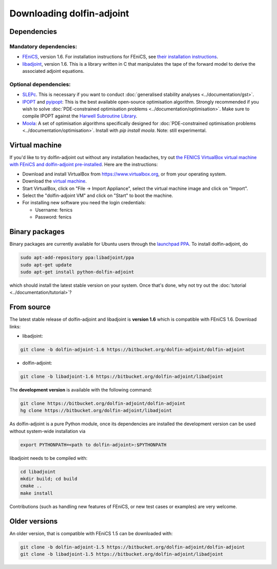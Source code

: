 .. _download:

**************************
Downloading dolfin-adjoint
**************************

Dependencies
============

Mandatory dependencies:
-----------------------

- `FEniCS`_, version 1.6. For installation instructions for FEniCS, see `their installation instructions`_.

- `libadjoint`_, version 1.6. This is a library written in C that manipulates the tape of the forward model to derive the associated adjoint equations.

Optional dependencies:
----------------------

- `SLEPc`_. This is necessary if you want to conduct :doc:`generalised stability analyses <../documentation/gst>`.

- `IPOPT`_ and `pyipopt`_: This is the best available open-source optimisation algorithm. Strongly recommended if you wish to solve :doc:`PDE-constrained optimisation problems <../documentation/optimisation>`. Make sure to compile IPOPT against the `Harwell Subroutine Library`_.

- `Moola`_: A set of optimisation algorithms specifically designed for :doc:`PDE-constrained optimisation problems <../documentation/optimisation>`. Install with `pip install moola`. Note: still experimental.

.. _FEniCS: http://fenicsproject.org
.. _libadjoint: http://bitbucket.org/dolfin-adjoint/libadjoint
.. _SLEPc: http://www.grycap.upv.es/slepc/
.. _IPOPT: https://projects.coin-or.org/Ipopt
.. _pyipopt: https://github.com/xuy/pyipopt
.. _moola: https://github.com/funsim/moola
.. _Harwell Subroutine Library: http://www.hsl.rl.ac.uk/ipopt/
.. _their installation instructions: http://fenicsproject.org/download

Virtual machine
===============

If you'd like to try dolfin-adjoint out without any installation headaches,
try out `the FENICS VirtualBox virtual machine with FEniCS and dolfin-adjoint pre-installed
<http://fenicsproject.org/pub/virtual/fenics-latest.ova>`_. Here are
the instructions:

* Download and install VirtualBox from https://www.virtualbox.org, or from your operating system.
* Download the `virtual machine <http://fenicsproject.org/pub/virtual/fenics-latest.ova>`_.
* Start VirtualBox, click on "File -> Import Appliance", select the virtual machine image and click on "Import".
* Select the "dolfin-adjoint VM" and click on "Start" to boot the machine.
* For installing new software you need the login credentials:

  * Username: fenics
  * Password: fenics

Binary packages
===============

Binary packages are currently available for Ubuntu users through the
`launchpad PPA`_.  To install dolfin-adjoint, do

.. code-block:: bash

   sudo apt-add-repository ppa:libadjoint/ppa
   sudo apt-get update
   sudo apt-get install python-dolfin-adjoint

which should install the latest stable version on your system.
Once that's done, why not try out the :doc:`tutorial <../documentation/tutorial>`?

.. _launchpad PPA: https://launchpad.net/~libadjoint/+archive/ppa

From source
===========

The latest stable release of dolfin-adjoint and libadjoint is **version 1.6** which is compatible with FEniCS 1.6. Download links:

* libadjoint:

.. code-block:: bash

   git clone -b dolfin-adjoint-1.6 https://bitbucket.org/dolfin-adjoint/dolfin-adjoint

* dolfin-adjoint:

.. code-block:: bash

   git clone -b libadjoint-1.6 https://bitbucket.org/dolfin-adjoint/libadjoint

The **development version** is available with the following
command:

.. code-block:: bash

   git clone https://bitbucket.org/dolfin-adjoint/dolfin-adjoint
   hg clone https://bitbucket.org/dolfin-adjoint/libadjoint

As dolfin-adjoint is a pure Python module, once its dependencies are
installed the development version can be used without system-wide
installation via

.. code-block:: bash

   export PYTHONPATH=<path to dolfin-adjoint>:$PYTHONPATH

libadjoint needs to be compiled with:

.. code-block:: bash

   cd libadjoint
   mkdir build; cd build
   cmake ..
   make install


Contributions (such as handling new features of FEniCS, or new test
cases or examples) are very welcome.

Older versions
==============

An older version, that is compatible with FEniCS 1.5 can be downloaded with:

.. code-block:: bash

   git clone -b dolfin-adjoint-1.5 https://bitbucket.org/dolfin-adjoint/dolfin-adjoint
   git clone -b libadjoint-1.5 https://bitbucket.org/dolfin-adjoint/libadjoint
